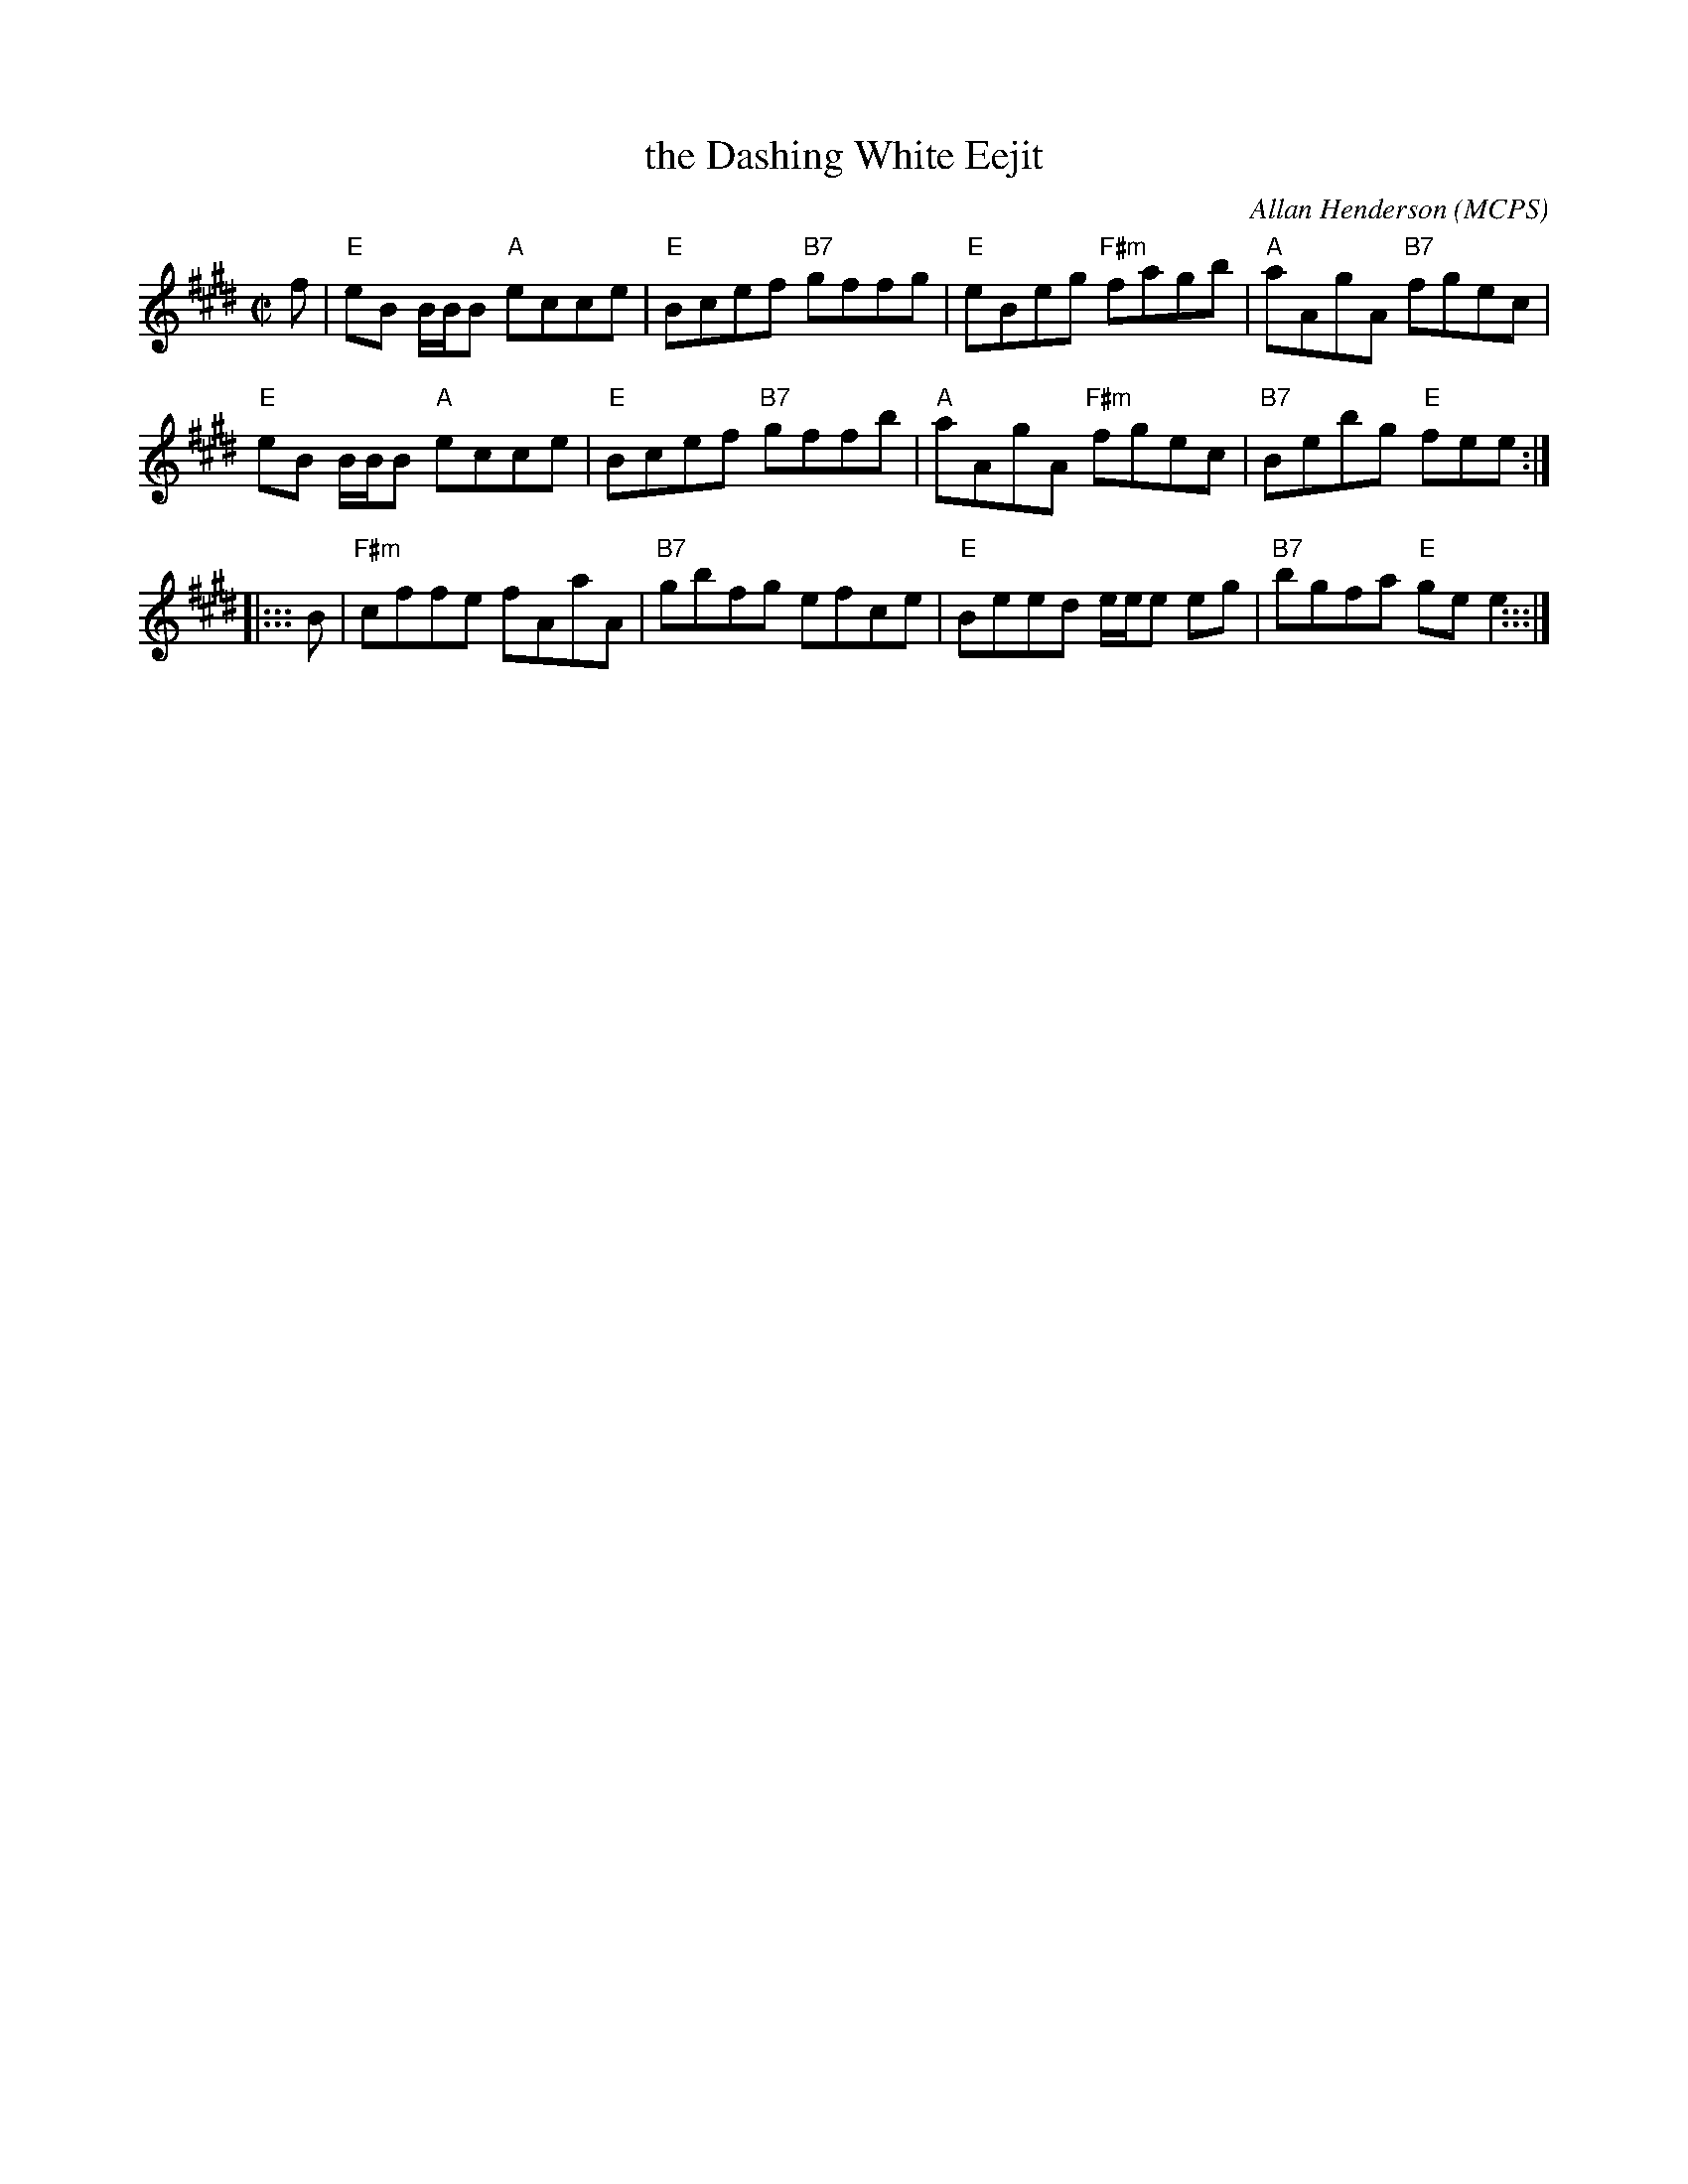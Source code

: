X: 1
T: the Dashing White Eejit
R: reel
C: Allan Henderson (MCPS)
S: handwritten page in Concord Slow Scottish Session collection
Z: 2015 John Chambers <jc:trillian.mit.edu>
N: Allan reportedly wrote it for his sister who injured herself dancing the Dashing White Sergeant.
L: 1/8
M: C|
K: E
f |\
"E"eB B/B/B "A"ecce | "E"Bcef "B7"gffg | "E"eBeg "F#m"fagb | "A"aAgA "B7"fgec |
"E"eB B/B/B "A"ecce | "E"Bcef "B7"gffb | "A"aAgA "F#m"fgec | "B7"Bebg "E"fee :|
|::: B |\
"F#m"cffe fAaA | "B7"gbfg efce | "E"Beed e/e/e eg | "B7"bgfa "E"gee2 :::|
